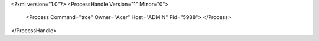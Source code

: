 <?xml version="1.0"?>
<ProcessHandle Version="1" Minor="0">
    <Process Command="trce" Owner="Acer" Host="ADMIN" Pid="5988">
    </Process>
</ProcessHandle>
